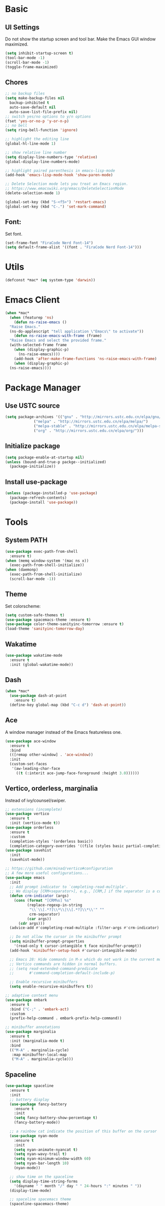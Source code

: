 * Basic
** UI Settings
Do not show the startup screen and tool bar. Make the Emacs GUI window maximized.
#+begin_src emacs-lisp
  (setq inhibit-startup-screen t)
  (tool-bar-mode -1)
  (scroll-bar-mode -1)
  (toggle-frame-maximized)
#+end_src

** Chores
#+begin_src emacs-lisp
  ;; no backup files
  (setq make-backup-files nil
	backup-inhibited t
	auto-save-default nil
	auto-save-list-file-prefix nil)
  ;; switch yes/no options to y/n options
  (fset 'yes-or-no-p 'y-or-n-p)
  ;; no bell
  (setq ring-bell-function 'ignore)

  ;; highlight the editing line
  (global-hl-line-mode 1)

  ;; show relative line number
  (setq display-line-numbers-type 'relative)
  (global-display-line-numbers-mode)

  ;; highlight paired parenthesis in emacs-lisp-mode
  (add-hook 'emacs-lisp-mode-hook 'show-paren-mode)

  ;; Delete Selection mode lets you treat an Emacs region.
  ;; https://www.emacswiki.org/emacs/DeleteSelectionMode
  (delete-selection-mode 1)

  (global-set-key (kbd "S-<f5>") 'restart-emacs)
  (global-set-key (kbd "C-.") 'set-mark-command)
#+end_src

** Font:
Set font.
#+begin_src emacs-lisp
  (set-frame-font "FiraCode Nerd Font-14")
  (setq default-frame-alist '((font . "FiraCode Nerd Font-14")))
#+end_src

* Utils
#+begin_src emacs-lisp
  (defconst *mac* (eq system-type 'darwin))
#+end_src

* Emacs Client
#+begin_src emacs-lisp
  (when *mac*
    (when (featurep 'ns)
      (defun ns-raise-emacs ()
	"Raise Emacs."
	(ns-do-applescript "tell application \"Emacs\" to activate"))
      (defun ns-raise-emacs-with-frame (frame)
	"Raise Emacs and select the provided frame."
	(with-selected-frame frame
	  (when (display-graphic-p)
	    (ns-raise-emacs))))
      (add-hook 'after-make-frame-functions 'ns-raise-emacs-with-frame)
      (when (display-graphic-p)
	(ns-raise-emacs))))
#+end_src

* Package Manager
** Use USTC source
#+begin_src emacs-lisp
  (setq package-archives '(("gnu" . "http://mirrors.ustc.edu.cn/elpa/gnu/")
			   ("melpa" . "http://mirrors.ustc.edu.cn/elpa/melpa/")
			   ("melpa-stable" . "http://mirrors.ustc.edu.cn/elpa/melpa-stable/")
			   ("org" . "http://mirrors.ustc.edu.cn/elpa/org/")))
#+end_src

** Initialize package
#+begin_src emacs-lisp
  (setq package-enable-at-startup nil)
  (unless (bound-and-true-p packge--initialized)
    (package-initialize))
#+end_src

** Install use-package
#+begin_src emacs-lisp
  (unless (package-installed-p 'use-package)
    (package-refresh-contents)
    (package-install 'use-package))
#+end_src

* Tools
** System PATH
#+begin_src emacs-lisp
  (use-package exec-path-from-shell
    :ensure t)
  (when (memq window-system '(mac ns x))
    (exec-path-from-shell-initialize))
  (when (daemonp)
    (exec-path-from-shell-initialize)
    (scroll-bar-mode -1))
#+end_src

** Theme
Set colorscheme:
#+begin_src emacs-lisp
  (setq custom-safe-themes t)
  (use-package spacemacs-theme :ensure t)
  (use-package color-theme-sanityinc-tomorrow :ensure t)
  (load-theme 'sanityinc-tomorrow-day)
#+end_src

** Wakatime
#+begin_src emacs-lisp
  (use-package wakatime-mode
    :ensure t
    :init (global-wakatime-mode))
#+end_src

** Dash
#+begin_src emacs-lisp
  (when *mac*
    (use-package dash-at-point
      :ensure t)
    (define-key global-map (kbd "C-c d") 'dash-at-point))
#+end_src

** Ace
A window manager instead of the Emacs featureless one.
#+begin_src emacs-lisp
  (use-package ace-window
    :ensure t
    :bind
    (([remap other-window] . 'ace-window))
    :init
    (custom-set-faces
     '(aw-leading-char-face
       ((t (:interit ace-jump-face-foreground :height 3.0))))))
#+end_src

** Vertico, orderless, marginalia
Instead of ivy/counsel/swiper.
#+begin_src emacs-lisp
  ;; extensions (incomplete)
  (use-package vertico
    :ensure t
    :init (vertico-mode t))
  (use-package orderless
    :ensure t
    :custom
    (completion-styles '(orderless basic))
    (completion-category-overrides '((file (styles basic partial-completion)))))
  (use-package savehist
    :init
    (savehist-mode))

  ;; https://github.com/minad/vertico#configuration
  ;; A few more useful configurations...
  (use-package emacs
    :init
    ;; Add prompt indicator to `completing-read-multiple'.
    ;; We display [CRM<separator>], e.g., [CRM,] if the separator is a comma.
    (defun crm-indicator (args)
      (cons (format "[CRM%s] %s"
		    (replace-regexp-in-string
		     "\\`\\[.*?]\\*\\|\\[.*?]\\*\\'" ""
		     crm-separator)
		    (car args))
	    (cdr args)))
    (advice-add #'completing-read-multiple :filter-args #'crm-indicator)

    ;; Do not allow the cursor in the minibuffer prompt
    (setq minibuffer-prompt-properties
	  '(read-only t cursor-intangible t face minibuffer-prompt))
    (add-hook 'minibuffer-setup-hook #'cursor-intangible-mode)

    ;; Emacs 28: Hide commands in M-x which do not work in the current mode.
    ;; Vertico commands are hidden in normal buffers.
    ;; (setq read-extended-command-predicate
    ;;       #'command-completion-default-include-p)

    ;; Enable recursive minibuffers
    (setq enable-recursive-minibuffers t))

  ;; adaptive context menu
  (use-package embark
    :ensure t
    :bind ("C-;" . 'embark-act)
    :custom
    (prefix-help-command . embark-prefix-help-command))

  ;; minibuffer annotations
  (use-package marginalia
    :ensure t
    :init (marginalia-mode t)
    :bind
    (("M-A" . marginalia-cycle)
     :map minibuffer-local-map
     ("M-A" . marginalia-cycle)))
#+end_src

** Spaceline
#+begin_src emacs-lisp
  (use-package spaceline
    :ensure t
    :init
    ;; battery display
    (use-package fancy-battery
      :ensure t
      :init
      (setq fancy-battery-show-percentage t)
      (fancy-battery-mode))

    ;; a rainbow cat indicate the position of this buffer on the cursor
    (use-package nyan-mode
      :ensure t
      :init
      (setq nyan-animate-nyancat t)
      (setq nyan-wavy-trail t)
      (setq nyan-minimum-window-width 60)
      (setq nyan-bar-length 10)
      (nyan-mode))

    ;; show time on the spaceline
    (setq display-time-string-forms
	  '(dayname " " month "/" day " " 24-hours ":" minutes " "))
    (display-time-mode)

    ;; spaceline spacemacs theme
    (spaceline-spacemacs-theme)
    ;; for evil-mode?
    ;; (setq spaceline-highlight-face-func 'spaceline-highlight-face-evil-state)

    ;; flycheck extensions
    (spaceline-toggle-flycheck-error-off)
    (spaceline-toggle-flycheck-warning-off)
    (spaceline-toggle-flycheck-info-off)

    ;; chores
    (spaceline-toggle-minor-modes-off)
    (spaceline-toggle-version-control-on)
    (spaceline-toggle-line-column-on)
    (spaceline-toggle-battery-on)
    (spaceline-toggle-input-method-on)
    (spaceline-toggle-buffer-size-off)
    (spaceline-toggle-buffer-position-off)
    (spaceline-toggle-hud-off)
    ;; global on for time display
    (spaceline-toggle-global-on)

    :bind
    (("C-c t l m" . 'spaceline-toggle-minor-modes)
     ("C-c t l b" . 'spaceline-toggle-battery)
     ("C-c t l n" . 'spaceline-toggle-nyan-cat)))
#+end_src

** Flycheck
#+begin_src emacs-lisp
  (use-package flycheck
    :ensure t)
#+end_src

** Company
#+begin_src emacs-lisp
  (use-package company
    :ensure t
    :diminish (company-mode " Cmp.")
    :defines (company-dabbrev-ignore-case company-dabbrev-downcase)
    :hook (after-init . global-company-mode)
    :bind (:map company-active-map
		(("C-n" . company-select-next)
		 ("C-p" . company-select-previous)
		 ("C-d" . company-show-doc-buffer)
		 ("<tab>" . company-complete)
		 ("M-." . company-show-location)
		 ("M-/" . company-other-backend)))
    :config (setq company-dabbrev-code-everywhere t
		  company-dabbrev-code-modes t
		  company-dabbrev-code-other-buffers 'all
		  company-dabbrev-downcase nil
		  company-dabbrev-ignore-case t
		  company-dabbrev-other-buffers 'all
		  company-require-match nil
		  company-minimum-prefix-length 1
		  company-show-numbers nil
		  company-tooltip-limit 10
		  company-idle-delay 0
		  company-echo-delay 0
		  company-tooltip-offset-display 'scrollbar
		  company-begin-commands '(self-insert-command))
    (eval-after-load 'company
      '(add-to-list 'company-backends
		    '(company-abbrev company-yasnippet company-capf))))

  ;; better sorting and filtering
  (use-package company-prescient
    :ensure t
    :init (company-prescient-mode 1))

  (use-package company-prescient
    :ensure t
    :init (company-prescient-mode 1))
#+end_src

** Editing
#+begin_src emacs-lisp
  ;; autopair parenthesis
  (electric-pair-mode 1)

  ;; rainbow delimiters
  (use-package rainbow-delimiters
    :ensure
    :hook (prog-mode . rainbow-delimiters-mode))

  ;; undo tree
  (use-package undo-tree
    :ensure t
    :init
    (global-undo-tree-mode)
    :bind
    (("C-/" . undo-tree-undo)
     ("C-?" . undo-tree-redo)
     ("C-x u" . undo-tree-visualize)
     :map undo-tree-map
     ;; ("C-x r u" . nil)
     ;; ("C-x r U" . nil)
     ("C-x r" . nil)))
#+end_src

** Which key
#+begin_src emacs-lisp
  (use-package which-key
    :ensure t
    :init
    (which-key-mode)
    (setq which-key-show-early-on-C-h t)
    (setq which-key-idle-delay 0.5))
#+end_src

** LSP
#+begin_src emacs-lisp
  (use-package lsp-mode
    :ensure t
    :commands (lsp lsp-deferred)
    :hook ((lsp-mode . lsp-enable-which-key-integrateion)
	   (prog-mode . (lambda ()
			  (unless (derived-mode-p 'emacs-lisp-mode 'lsp-mode)
			    (lsp-deferred)))))
    :init
    (setq lsp-keepspace-alive nil
	  lsp-enable-indentation t
	  lsp-auto-guess-root t
	  lsp-enable-snippet t
	  ;; lsp flycheck
	  lsp-prefer-flymake t
	  ;; completion backend provider
	  lsp-prefer-capf t
	  lsp-completion-provider :capf
	  lsp-idle-delay 0.5
	  read-process-output-max (* 1024 1024)))

  (use-package lsp-ui
    :ensure t
    :after lsp-mode
    :commands lsp-ui-mode
    :hook ((lsp-mode . lsp-ui-mode))
    :init
    (setq
     ;; https://github.com/emacs-lsp/lsp-ui
     lsp-ui-sideline-show-diagnostics t
     lsp-ui-sideline-show-hover t
     lsp-ui-sideline-show-code-actions t
     lsp-ui-sideline-delay 1
     lsp-ui-peek-enable t
     lsp-ui-doc-enable t
     lsp-ui-doc-delay 0.5
     lsp-ui-doc-position 'at-point
     lsp-ui-imenu-enable t
     lsp-ui-imenu-kind-posiont 'top
     lsp-ui-imenu-buffer-postion 'right
     lsp-ui-imenu-auto-refresh t)
    :config
    (define-key lsp-ui-mode-map [remap xref-find-definitions] #'lsp-ui-peek-find-definitions)
    (define-key lsp-ui-mode-map [remap xref-find-references] #'lsp-ui-peek-find-references)
    :bind
    (("C-c m" . 'lsp-ui-imenu))
    )

  (use-package lsp-ivy
      :ensure t
      :commands lsp-ivy-workspace-symbol
      :bind
      (("C-c s" . 'lsp-ivy-workspace-symbol)))

  (use-package lsp-treemacs
    :ensure t
    :commands lsp-treemacs-errors-list
    :init
    (when (display-graphic-p)
      (treemacs-resize-icons 14))
    :bind
    (("C-c e" . 'lsp-treemacs-errors-list)))
#+end_src

** Treemacs
Pending. I don't know how to use this now.
#+begin_src emacs-lisp
  (use-package treemacs
    :ensure t
    :bind
    (("C-c t p" . 'treemacs)))
#+end_src

** Consult
An alternative swiper. Use its navigations.
#+begin_src emacs-lisp
  (use-package consult
    :ensure t
    :init
    (recentf-mode)
    :bind
    (:map global-map
     ("C-s" . 'consult-line)
     ("C-c o g" . 'consult-goto-line)
     ("C-c o m" . 'consult-mark)
     ("C-c o M" . 'consult-global-mark)
     ("C-c o o" . 'consult-global-outline)
     ("C-c o c" . 'consult-imenu)
     ("C-c o C" . 'consult-imenu-multi)
     ("C-x r" . 'recentf)
     ("C-x y" . 'consult-yank-from-kill-ring)))
#+end_src

** Magit
A nice git plugin.
#+begin_src emacs-lisp
  (use-package magit
    :ensure t)
#+end_src

** Apheleia
Code formatter while saving.
#+begin_src emacs-lisp
  (use-package apheleia
    :ensure t
    :bind
    (("C-c t f" . 'apheleia-global-mode))
    :init
    ;; default turn off
    (apheleia-global-mode -1))
#+end_src

** Vterm toggle
#+begin_src emacs-lisp
  (use-package vterm-toggle
    :ensure t
    :bind
    (("<f1>" . 'vterm-toggle)
     :map vterm-mode-map
     ("<f1>" . 'vterm-toggle)
     ("C-<f1>" . 'vterm-toggle-cd))
    :init
    (add-hook 'vterm-mode-hook (lambda ()
				 (display-line-numbers-mode -1))))
#+end_src

** Projectile
Project manager. Incomplete.
#+begin_src emacs-lisp
  (use-package projectile
    :ensure t)
#+end_src

** Yasnippet
#+begin_src emacs-lisp
  (use-package yasnippet
    :ensure t
    :init
    (yas-global-mode 1))
#+end_src

* Modes
** org-mode
*** keymaps
#+begin_src emacs-lisp
  (define-key global-map (kbd "C-c a") 'org-agenda)
#+end_src

** dired-mode
Advanced dired-mode.
#+begin_src emacs-lisp
  (use-package all-the-icons
    :ensure t)
  (use-package all-the-icons-dired
    :ensure t
    :init
    (when *mac*
      (setq dired-use-ls-dired t
	    insert-directory-program "/usr/local/bin/gls"
	    dired-listing-switches "-aBhl --group-directories-first"))
    (setq all-the-icons-dired-monochrome nil)
    (add-hook 'dired-mode-hook 'all-the-icons-dired-mode))
#+end_src

* Languages
** Coq
#+begin_src emacs-lisp
  (use-package proof-general
    :ensure t
    :init
    (setq proof-splash-seen t)
    (require 'lsp-mode)
    (add-to-list 'lsp-language-id-configuration '(coq-mode . "coq"))
    (setq lsp-warn-no-matched-clients nil)
    :bind
    (:map coq-mode-map
     ("C-c a" . coq-Search))
    :hook
    (coq-mode . undo-tree-mode))

  (use-package company-coq
    :ensure t
    :init (add-hook 'coq-mode-hook #'company-coq-mode))
#+end_src

** Haskell
#+begin_src emacs-lisp
  (use-package haskell-mode
    :ensure t)

  (use-package lsp-haskell
    :ensure t
    :after (lsp-mode)
    :init
    (add-hook 'haskell-mode-hook #'lsp)
    (add-hook 'haskell-literate-mode-hook #'lsp))
#+end_src

** Agda
#+begin_src emacs-lisp
  (load-file (let ((coding-system-for-read 'utf-8))
	       (shell-command-to-string "agda-mode locate")))
#+end_src


